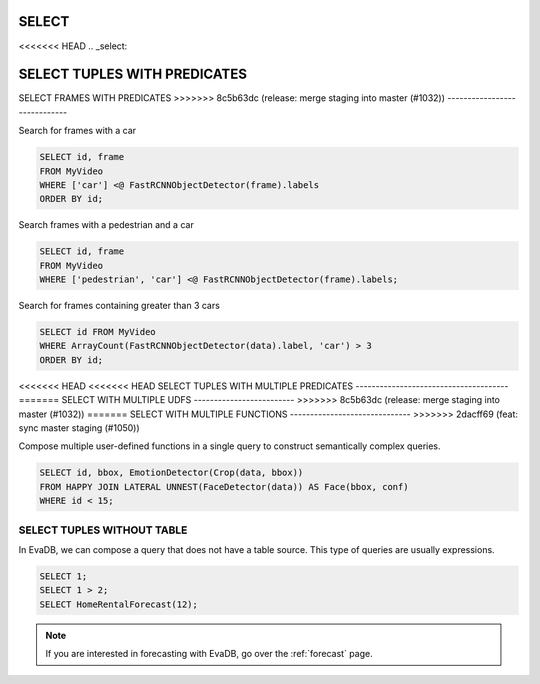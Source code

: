 .. _sql-select:

SELECT
======

<<<<<<< HEAD
.. _select:

SELECT TUPLES WITH PREDICATES
=======
SELECT FRAMES WITH PREDICATES
>>>>>>> 8c5b63dc (release: merge staging into master (#1032))
-----------------------------

Search for frames with a car

.. code:: sql

   SELECT id, frame 
   FROM MyVideo 
   WHERE ['car'] <@ FastRCNNObjectDetector(frame).labels
   ORDER BY id;

Search frames with a pedestrian and a car

.. code:: sql

   SELECT id, frame 
   FROM MyVideo 
   WHERE ['pedestrian', 'car'] <@ FastRCNNObjectDetector(frame).labels;

Search for frames containing greater than 3 cars

.. code:: sql

   SELECT id FROM MyVideo
   WHERE ArrayCount(FastRCNNObjectDetector(data).label, 'car') > 3
   ORDER BY id;

<<<<<<< HEAD
<<<<<<< HEAD
SELECT TUPLES WITH MULTIPLE PREDICATES
--------------------------------------
=======
SELECT WITH MULTIPLE UDFS
-------------------------
>>>>>>> 8c5b63dc (release: merge staging into master (#1032))
=======
SELECT WITH MULTIPLE FUNCTIONS
------------------------------
>>>>>>> 2dacff69 (feat: sync master staging (#1050))

Compose multiple user-defined functions in a single query to construct semantically complex queries.

.. code:: sql

   SELECT id, bbox, EmotionDetector(Crop(data, bbox)) 
   FROM HAPPY JOIN LATERAL UNNEST(FaceDetector(data)) AS Face(bbox, conf)  
   WHERE id < 15;

SELECT TUPLES WITHOUT TABLE
---------------------------

In EvaDB, we can compose a query that does not have a table source. This type of queries are usually expressions.

.. code:: sql

   SELECT 1;
   SELECT 1 > 2;
   SELECT HomeRentalForecast(12);

.. note::

   If you are interested in forecasting with EvaDB, go over the :ref:`forecast` page.

